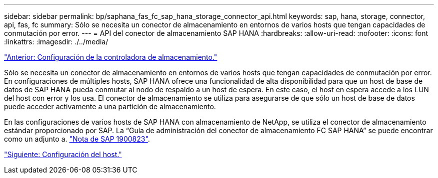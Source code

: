 ---
sidebar: sidebar 
permalink: bp/saphana_fas_fc_sap_hana_storage_connector_api.html 
keywords: sap, hana, storage, connector, api, fas, fc 
summary: Sólo se necesita un conector de almacenamiento en entornos de varios hosts que tengan capacidades de conmutación por error. 
---
= API del conector de almacenamiento SAP HANA
:hardbreaks:
:allow-uri-read: 
:nofooter: 
:icons: font
:linkattrs: 
:imagesdir: ./../media/


link:saphana_fas_fc_storage_controller_setup.html["Anterior: Configuración de la controladora de almacenamiento."]

Sólo se necesita un conector de almacenamiento en entornos de varios hosts que tengan capacidades de conmutación por error. En configuraciones de múltiples hosts, SAP HANA ofrece una funcionalidad de alta disponibilidad para que un host de base de datos de SAP HANA pueda conmutar al nodo de respaldo a un host de espera. En este caso, el host en espera accede a los LUN del host con error y los usa. El conector de almacenamiento se utiliza para asegurarse de que sólo un host de base de datos puede acceder activamente a una partición de almacenamiento.

En las configuraciones de varios hosts de SAP HANA con almacenamiento de NetApp, se utiliza el conector de almacenamiento estándar proporcionado por SAP. La “Guía de administración del conector de almacenamiento FC SAP HANA” se puede encontrar como un adjunto a. https://service.sap.com/sap/support/notes/1900823["Nota de SAP 1900823"^].

link:saphana_fas_fc_host_setup.html["Siguiente: Configuración del host."]

